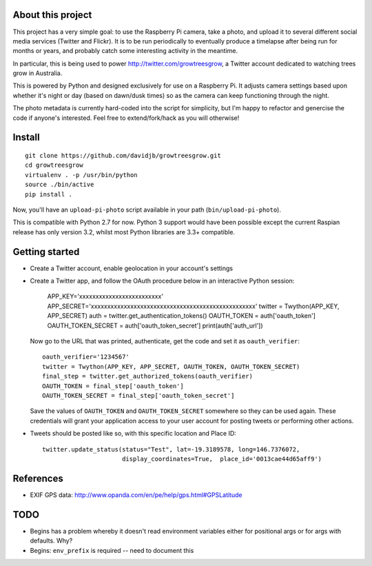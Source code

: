 About this project
==================

This project has a very simple goal: to use the Raspberry Pi camera, take a
photo, and upload it to several different social media services (Twitter and
Flickr).  It is to be run periodically to eventually produce a timelapse after
being run for months or years, and probably catch some interesting activity
in the meantime.

In particular, this is being used to power http://twitter.com/growtreesgrow,
a Twitter account dedicated to watching trees grow in Australia.

This is powered by Python and designed exclusively for use on a Raspberry Pi.
It adjusts camera settings based upon whether it's night or day (based on
dawn/dusk times) so as the camera can keep functioning through the night.

The photo metadata is currently hard-coded into the script for simplicity, 
but I'm happy to refactor and genercise the code if anyone's interested.
Feel free to extend/fork/hack as you will otherwise!

Install
=======

::

    git clone https://github.com/davidjb/growtreesgrow.git
    cd growtreesgrow
    virtualenv . -p /usr/bin/python
    source ./bin/active
    pip install .

Now, you'll have an ``upload-pi-photo`` script available in your path (``bin/upload-pi-photo``).

This is compatible with Python 2.7 for now.  Python 3 support would have been possible except
the current Raspian release has only version 3.2, whilst most Python libraries are
3.3+ compatible.

Getting started
===============

* Create a Twitter account, enable geolocation in your account's settings

* Create a Twitter app, and follow the OAuth procedure below in an interactive
  Python session:

      APP_KEY='xxxxxxxxxxxxxxxxxxxxxxxxx'
      APP_SECRET='xxxxxxxxxxxxxxxxxxxxxxxxxxxxxxxxxxxxxxxxxxxxxxxxxx'
      twitter = Twython(APP_KEY, APP_SECRET)
      auth = twitter.get_authentication_tokens()
      OAUTH_TOKEN = auth['oauth_token']
      OAUTH_TOKEN_SECRET = auth['oauth_token_secret']
      print(auth['auth_url'])

  Now go to the URL that was printed, authenticate, get the code and set it as
  ``oauth_verifier``::

      oauth_verifier='1234567'
      twitter = Twython(APP_KEY, APP_SECRET, OAUTH_TOKEN, OAUTH_TOKEN_SECRET)
      final_step = twitter.get_authorized_tokens(oauth_verifier)
      OAUTH_TOKEN = final_step['oauth_token']
      OAUTH_TOKEN_SECRET = final_step['oauth_token_secret']

  Save the values of ``OAUTH_TOKEN`` and ``OAUTH_TOKEN_SECRET`` somewhere so they
  can be used again.  These credentials will grant your application access to your
  user account for posting tweets or performing other actions.

* Tweets should be posted like so, with this specific location and Place ID::

      twitter.update_status(status="Test", lat=-19.3189578, long=146.7376072,
                            display_coordinates=True,  place_id='0013cae44d65aff9')
References
==========

* EXIF GPS data: http://www.opanda.com/en/pe/help/gps.html#GPSLatitude

TODO
====

* Begins has a problem whereby it doesn't read environment variables 
  either for positional args or for args with defaults.  Why?

* Begins: ``env_prefix`` is required -- need to document this
